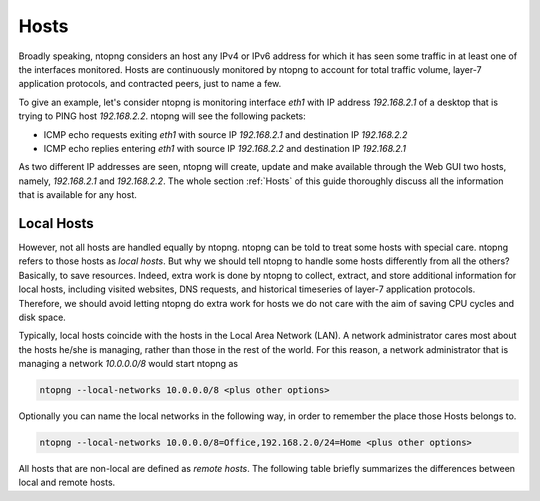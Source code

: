.. _Hosts:

Hosts
#####

Broadly speaking, ntopng considers an host any IPv4 or IPv6 address for which it has seen some traffic in at least one of the interfaces monitored. Hosts are continuously monitored by ntopng to account for total traffic volume, layer-7 application protocols, and contracted peers, just to name a few.

To give an example, let's consider ntopng is monitoring interface `eth1` with IP address `192.168.2.1` of a desktop that is trying to PING  host `192.168.2.2`. ntopng will see the following packets:

- ICMP echo requests exiting `eth1` with source IP `192.168.2.1` and destination IP `192.168.2.2`
- ICMP echo replies entering `eth1` with source IP `192.168.2.2` and destination IP `192.168.2.1`

As two different IP addresses are seen, ntopng will create, update and make available through the Web GUI two hosts, namely, `192.168.2.1` and `192.168.2.2`. The whole section :ref:`Hosts` of this guide thoroughly discuss all the information that is available for any host.

Local Hosts
-----------

However, not all hosts are handled equally by ntopng. ntopng can be told to treat some hosts with special care. ntopng refers to those hosts as `local hosts`. But why we should tell ntopng to handle some hosts differently from all the others? Basically, to save resources. Indeed, extra work is done by ntopng to collect, extract, and store additional information for local hosts, including visited websites, DNS requests, and historical timeseries of layer-7 application protocols. Therefore, we should avoid letting ntopng do extra work for hosts we do not care with the aim of saving CPU cycles and disk space.

Typically, local hosts coincide with the hosts in the Local Area Network (LAN). A network administrator cares most about the hosts he/she is managing, rather than those in the rest of the world. For this reason, a network administrator that is managing a network `10.0.0.0/8` would start ntopng as

.. code:: bash

   ntopng --local-networks 10.0.0.0/8 <plus other options>

Optionally you can name the local networks in the following way, in order to remember the place those Hosts belongs to.

.. code:: bash

   ntopng --local-networks 10.0.0.0/8=Office,192.168.2.0/24=Home <plus other options>

All hosts that are non-local are defined as `remote hosts`. The following table briefly summarizes the differences between local and remote hosts.
